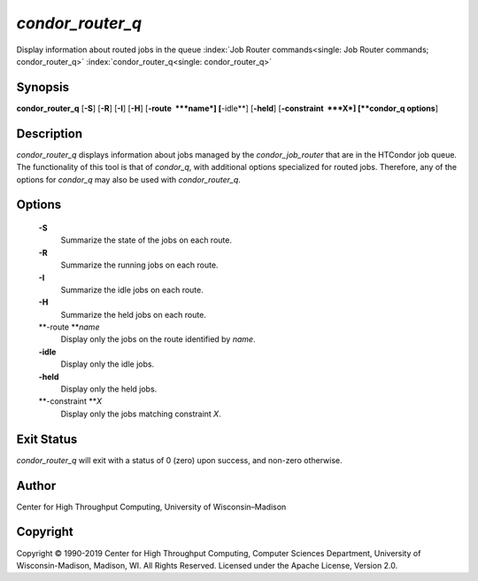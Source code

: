       

*condor\_router\_q*
===================

Display information about routed jobs in the queue
:index:`Job Router commands<single: Job Router commands; condor_router_q>`
:index:`condor_router_q<single: condor_router_q>`

Synopsis
--------

**condor\_router\_q** [**-S**\ ] [**-R**\ ] [**-I**\ ] [**-H**\ ]
[**-route  **\ *name*] [**-idle**\ ] [**-held**\ ]
[**-constraint  **\ *X*] [**condor\_q options**\ ]

Description
-----------

*condor\_router\_q* displays information about jobs managed by the
*condor\_job\_router* that are in the HTCondor job queue. The
functionality of this tool is that of *condor\_q*, with additional
options specialized for routed jobs. Therefore, any of the options for
*condor\_q* may also be used with *condor\_router\_q*.

Options
-------

 **-S**
    Summarize the state of the jobs on each route.
 **-R**
    Summarize the running jobs on each route.
 **-I**
    Summarize the idle jobs on each route.
 **-H**
    Summarize the held jobs on each route.
 **-route **\ *name*
    Display only the jobs on the route identified by *name*.
 **-idle**
    Display only the idle jobs.
 **-held**
    Display only the held jobs.
 **-constraint **\ *X*
    Display only the jobs matching constraint *X*.

Exit Status
-----------

*condor\_router\_q* will exit with a status of 0 (zero) upon success,
and non-zero otherwise.

Author
------

Center for High Throughput Computing, University of Wisconsin–Madison

Copyright
---------

Copyright © 1990-2019 Center for High Throughput Computing, Computer
Sciences Department, University of Wisconsin-Madison, Madison, WI. All
Rights Reserved. Licensed under the Apache License, Version 2.0.

      
